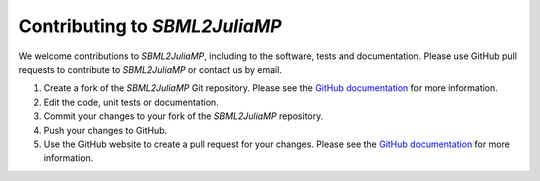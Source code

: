 .. _contributing:

Contributing to `SBML2JuliaMP`
-------------------------

We welcome contributions to `SBML2JuliaMP`, including to the software, tests and documentation. Please use GitHub pull requests to contribute to `SBML2JuliaMP` or contact us by email.

#. Create a fork of the `SBML2JuliaMP` Git repository. Please see the `GitHub documentation <https://help.github.com/articles/fork-a-repo/>`_ for more information.
#. Edit the code, unit tests or documentation.
#. Commit your changes to your fork of the `SBML2JuliaMP` repository.
#. Push your changes to GitHub.
#. Use the GitHub website to create a pull request for your changes. Please see the `GitHub documentation <https://help.github.com/articles/creating-a-pull-request/>`_ for more information.